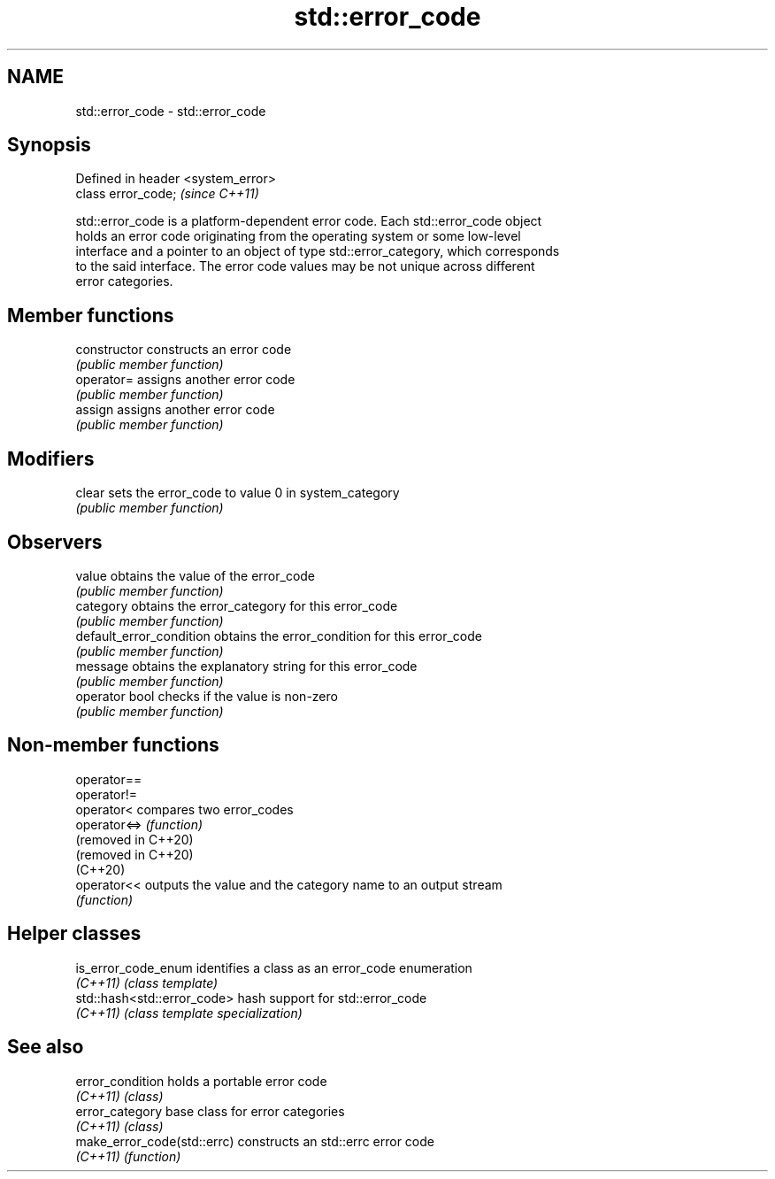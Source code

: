 .TH std::error_code 3 "2022.07.31" "http://cppreference.com" "C++ Standard Libary"
.SH NAME
std::error_code \- std::error_code

.SH Synopsis
   Defined in header <system_error>
   class error_code;                 \fI(since C++11)\fP

   std::error_code is a platform-dependent error code. Each std::error_code object
   holds an error code originating from the operating system or some low-level
   interface and a pointer to an object of type std::error_category, which corresponds
   to the said interface. The error code values may be not unique across different
   error categories.

.SH Member functions

   constructor             constructs an error code
                           \fI(public member function)\fP
   operator=               assigns another error code
                           \fI(public member function)\fP
   assign                  assigns another error code
                           \fI(public member function)\fP
.SH Modifiers
   clear                   sets the error_code to value 0 in system_category
                           \fI(public member function)\fP
.SH Observers
   value                   obtains the value of the error_code
                           \fI(public member function)\fP
   category                obtains the error_category for this error_code
                           \fI(public member function)\fP
   default_error_condition obtains the error_condition for this error_code
                           \fI(public member function)\fP
   message                 obtains the explanatory string for this error_code
                           \fI(public member function)\fP
   operator bool           checks if the value is non-zero
                           \fI(public member function)\fP

.SH Non-member functions

   operator==
   operator!=
   operator<          compares two error_codes
   operator<=>        \fI(function)\fP
   (removed in C++20)
   (removed in C++20)
   (C++20)
   operator<<         outputs the value and the category name to an output stream
                      \fI(function)\fP

.SH Helper classes

   is_error_code_enum         identifies a class as an error_code enumeration
   \fI(C++11)\fP                    \fI(class template)\fP
   std::hash<std::error_code> hash support for std::error_code
   \fI(C++11)\fP                    \fI(class template specialization)\fP

.SH See also

   error_condition            holds a portable error code
   \fI(C++11)\fP                    \fI(class)\fP
   error_category             base class for error categories
   \fI(C++11)\fP                    \fI(class)\fP
   make_error_code(std::errc) constructs an std::errc error code
   \fI(C++11)\fP                    \fI(function)\fP
